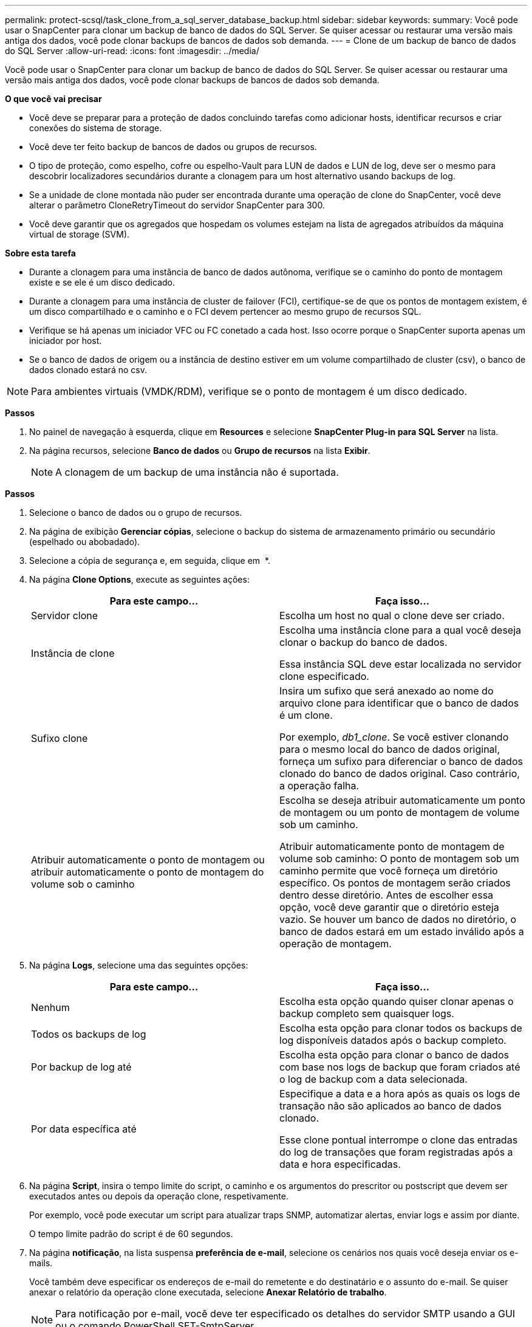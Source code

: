 ---
permalink: protect-scsql/task_clone_from_a_sql_server_database_backup.html 
sidebar: sidebar 
keywords:  
summary: Você pode usar o SnapCenter para clonar um backup de banco de dados do SQL Server. Se quiser acessar ou restaurar uma versão mais antiga dos dados, você pode clonar backups de bancos de dados sob demanda. 
---
= Clone de um backup de banco de dados do SQL Server
:allow-uri-read: 
:icons: font
:imagesdir: ../media/


[role="lead"]
Você pode usar o SnapCenter para clonar um backup de banco de dados do SQL Server. Se quiser acessar ou restaurar uma versão mais antiga dos dados, você pode clonar backups de bancos de dados sob demanda.

*O que você vai precisar*

* Você deve se preparar para a proteção de dados concluindo tarefas como adicionar hosts, identificar recursos e criar conexões do sistema de storage.
* Você deve ter feito backup de bancos de dados ou grupos de recursos.
* O tipo de proteção, como espelho, cofre ou espelho-Vault para LUN de dados e LUN de log, deve ser o mesmo para descobrir localizadores secundários durante a clonagem para um host alternativo usando backups de log.
* Se a unidade de clone montada não puder ser encontrada durante uma operação de clone do SnapCenter, você deve alterar o parâmetro CloneRetryTimeout do servidor SnapCenter para 300.
* Você deve garantir que os agregados que hospedam os volumes estejam na lista de agregados atribuídos da máquina virtual de storage (SVM).


*Sobre esta tarefa*

* Durante a clonagem para uma instância de banco de dados autônoma, verifique se o caminho do ponto de montagem existe e se ele é um disco dedicado.
* Durante a clonagem para uma instância de cluster de failover (FCI), certifique-se de que os pontos de montagem existem, é um disco compartilhado e o caminho e o FCI devem pertencer ao mesmo grupo de recursos SQL.
* Verifique se há apenas um iniciador VFC ou FC conetado a cada host. Isso ocorre porque o SnapCenter suporta apenas um iniciador por host.
* Se o banco de dados de origem ou a instância de destino estiver em um volume compartilhado de cluster (csv), o banco de dados clonado estará no csv.



NOTE: Para ambientes virtuais (VMDK/RDM), verifique se o ponto de montagem é um disco dedicado.

*Passos*

. No painel de navegação à esquerda, clique em *Resources* e selecione *SnapCenter Plug-in para SQL Server* na lista.
. Na página recursos, selecione *Banco de dados* ou *Grupo de recursos* na lista *Exibir*.
+

NOTE: A clonagem de um backup de uma instância não é suportada.



*Passos*

. Selecione o banco de dados ou o grupo de recursos.
. Na página de exibição *Gerenciar cópias*, selecione o backup do sistema de armazenamento primário ou secundário (espelhado ou abobadado).
. Selecione a cópia de segurança e, em seguida, clique em *image:../media/clone_icon.gif[""]* *.
. Na página *Clone Options*, execute as seguintes ações:
+
|===
| Para este campo... | Faça isso... 


 a| 
Servidor clone
 a| 
Escolha um host no qual o clone deve ser criado.



 a| 
Instância de clone
 a| 
Escolha uma instância clone para a qual você deseja clonar o backup do banco de dados.

Essa instância SQL deve estar localizada no servidor clone especificado.



 a| 
Sufixo clone
 a| 
Insira um sufixo que será anexado ao nome do arquivo clone para identificar que o banco de dados é um clone.

Por exemplo, _db1_clone_. Se você estiver clonando para o mesmo local do banco de dados original, forneça um sufixo para diferenciar o banco de dados clonado do banco de dados original. Caso contrário, a operação falha.



 a| 
Atribuir automaticamente o ponto de montagem ou atribuir automaticamente o ponto de montagem do volume sob o caminho
 a| 
Escolha se deseja atribuir automaticamente um ponto de montagem ou um ponto de montagem de volume sob um caminho.

Atribuir automaticamente ponto de montagem de volume sob caminho: O ponto de montagem sob um caminho permite que você forneça um diretório específico. Os pontos de montagem serão criados dentro desse diretório. Antes de escolher essa opção, você deve garantir que o diretório esteja vazio. Se houver um banco de dados no diretório, o banco de dados estará em um estado inválido após a operação de montagem.

|===
. Na página *Logs*, selecione uma das seguintes opções:
+
|===
| Para este campo... | Faça isso... 


 a| 
Nenhum
 a| 
Escolha esta opção quando quiser clonar apenas o backup completo sem quaisquer logs.



 a| 
Todos os backups de log
 a| 
Escolha esta opção para clonar todos os backups de log disponíveis datados após o backup completo.



 a| 
Por backup de log até
 a| 
Escolha esta opção para clonar o banco de dados com base nos logs de backup que foram criados até o log de backup com a data selecionada.



 a| 
Por data específica até
 a| 
Especifique a data e a hora após as quais os logs de transação não são aplicados ao banco de dados clonado.

Esse clone pontual interrompe o clone das entradas do log de transações que foram registradas após a data e hora especificadas.

|===
. Na página *Script*, insira o tempo limite do script, o caminho e os argumentos do prescritor ou postscript que devem ser executados antes ou depois da operação clone, respetivamente.
+
Por exemplo, você pode executar um script para atualizar traps SNMP, automatizar alertas, enviar logs e assim por diante.

+
O tempo limite padrão do script é de 60 segundos.

. Na página *notificação*, na lista suspensa *preferência de e-mail*, selecione os cenários nos quais você deseja enviar os e-mails.
+
Você também deve especificar os endereços de e-mail do remetente e do destinatário e o assunto do e-mail. Se quiser anexar o relatório da operação clone executada, selecione *Anexar Relatório de trabalho*.

+

NOTE: Para notificação por e-mail, você deve ter especificado os detalhes do servidor SMTP usando a GUI ou o comando PowerShell SET-SmtpServer.



Para EMS, pode consultar https://docs.netapp.com/us-en/snapcenter-45/admin/concept_manage_ems_data_collection.html["Gerir a recolha de dados EMS"]

. Revise o resumo e clique em *Finish*.
. Monitorize o progresso da operação clicando em *Monitor* > *trabalhos*.


*Depois de terminar*

Depois que o clone é criado, você nunca deve renomeá-lo.

*Encontre mais informações*

link:reference_back_up_sql_server_database_or_instance_or_availability_group.html["Faça backup do banco de dados do SQL Server, instância ou grupo de disponibilidade"]

link:task_clone_backups_using_powershell_cmdlets_for_sql.html["Clonar backups usando cmdlets do PowerShell"]

https://kb.netapp.com/Advice_and_Troubleshooting/Data_Protection_and_Security/SnapCenter/Clone_operation_might_fail_or_take_longer_time_to_complete_with_default_TCP_TIMEOUT_value["A operação de clone pode falhar ou levar mais tempo para ser concluída com o valor padrão TCP_TIMEOUT"]

https://kb.netapp.com/Advice_and_Troubleshooting/Data_Protection_and_Security/SnapCenter/The_failover_cluster_instance_database_clone_fails["O clone do banco de dados de instância do cluster de failover falha"]
